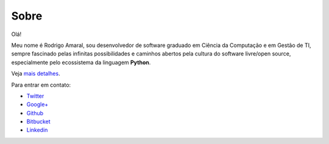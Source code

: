 Sobre
#########

Olá!

Meu nome é Rodrigo Amaral, sou desenvolvedor de software graduado em Ciência da Computação e em Gestão de TI, sempre fascinado pelas infinitas possibilidades e caminhos abertos pela cultura do software livre/open source, especialmente pelo ecossistema da linguagem **Python**.

Veja `mais detalhes <https://gist.github.com/rodrigoamaral/7f80e3d7668676a48583>`_.

Para entrar em contato:

- `Twitter <http://twitter.com/rodrigoamaral>`_
- `Google+ <http://plus.google.com/+RodrigoAmaral>`_
- `Github <http://github.com/rodrigoamaral>`_
- `Bitbucket <http://bitbucket.org/amaral>`_
- `Linkedin <http://br.linkedin.com/in/amaral101>`_